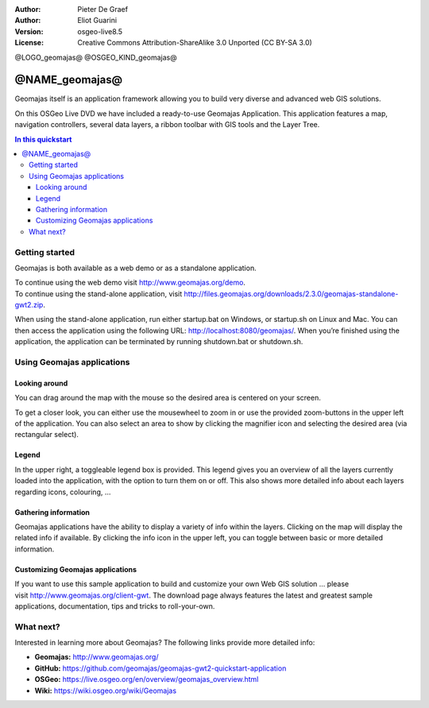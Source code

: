 :Author: Pieter De Graef
:Author: Eliot Guarini
:Version: osgeo-live8.5
:License: Creative Commons Attribution-ShareAlike 3.0 Unported  (CC BY-SA 3.0)

@LOGO_geomajas@
@OSGEO_KIND_geomajas@


###################
@NAME_geomajas@
###################

Geomajas itself is an application framework allowing you to build very diverse and advanced web GIS solutions.

On this OSGeo Live DVD we have included a ready-to-use Geomajas Application. This application features a map, navigation controllers, several data layers, a ribbon toolbar with GIS tools and the Layer Tree.
    
.. image:: /images/projects/geomajas/geomajas_1024x768_screen1.png
    :scale: 50%
    :align: right
    :alt: An example application using the Geomajas framework

.. contents:: In this quickstart
    

Getting started
===============

Geomajas is both available as a web demo or as a standalone application.

| To continue using the web demo visit `<http://www.geomajas.org/demo>`_.
| To continue using the stand-alone application, visit `<http://files.geomajas.org/downloads/2.3.0/geomajas-standalone-gwt2.zip>`_.

When using the stand-alone application, run either startup.bat on Windows, or startup.sh on Linux and Mac. You can then access the application using the following URL: `<http://localhost:8080/geomajas/>`_. When you’re finished using the application, the application can be terminated by running shutdown.bat or shutdown.sh.

Using Geomajas applications
===========================

.. image:: /images/projects/geomajas/geomajas_screenshot.png
    :width: 100%
    :alt: The default view of the provided Geomajas application

Looking around
--------------

.. image:: /images/projects/geomajas/geomajas_screenshot_zoom.png
    :alt: The provided control for zooming within the Geomajas application

You can drag around the map with the mouse so the desired area is centered on your screen.

To get a closer look, you can either use the mousewheel to zoom in or use the provided zoom-buttons in the upper left of the application. You can also select an area to show by clicking the magnifier icon and selecting the desired area (via rectangular select).

Legend
------

.. image:: /images/projects/geomajas/geomajas_screenshot_legend.png
    :alt: Layers can be consulted and toggled from the legend in the Geomajas application

In the upper right, a toggleable legend box is provided. This legend gives you an overview of all the layers currently loaded into the application, with the option to turn them on or off. This also shows more detailed info about each layers regarding icons, colouring, …

Gathering information
---------------------

Geomajas applications have the ability to display a variety of info within the layers. Clicking on the map will display the related info if available. By clicking the info icon in the upper left, you can toggle between basic or more detailed information.

Customizing Geomajas applications
---------------------------------

If you want to use this sample application to build and customize your own Web GIS solution … please visit `<http://www.geomajas.org/client-gwt>`_. The download page always features the latest and greatest sample applications, documentation, tips and tricks to roll-your-own. 

What next?
==========

Interested in learning more about Geomajas? The following links provide more detailed info:


* **Geomajas:** `<http://www.geomajas.org/>`_
* **GitHub:** `<https://github.com/geomajas/geomajas-gwt2-quickstart-application>`_
* **OSGeo:** `<https://live.osgeo.org/en/overview/geomajas_overview.html>`_
* **Wiki:** `<https://wiki.osgeo.org/wiki/Geomajas>`_
